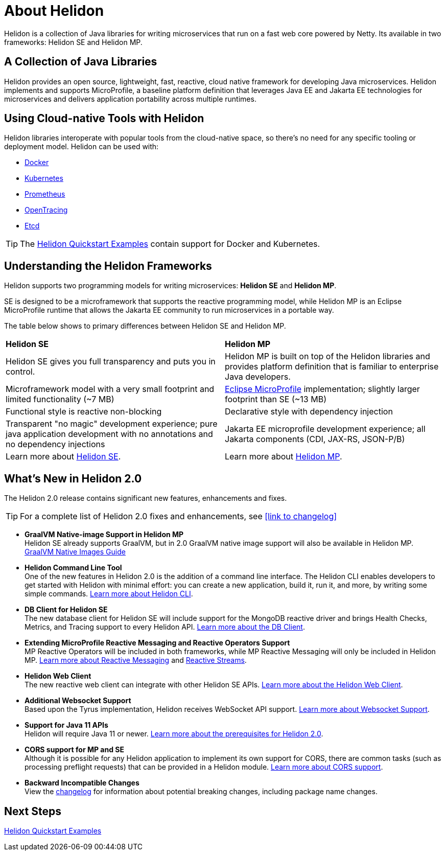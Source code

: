 ///////////////////////////////////////////////////////////////////////////////

    Copyright (c) 2018, 2020 Oracle and/or its affiliates.

    Licensed under the Apache License, Version 2.0 (the "License");
    you may not use this file except in compliance with the License.
    You may obtain a copy of the License at

        http://www.apache.org/licenses/LICENSE-2.0

    Unless required by applicable law or agreed to in writing, software
    distributed under the License is distributed on an "AS IS" BASIS,
    WITHOUT WARRANTIES OR CONDITIONS OF ANY KIND, either express or implied.
    See the License for the specific language governing permissions and
    limitations under the License.

///////////////////////////////////////////////////////////////////////////////

= About Helidon
:pagename: Helidon-introduction
:description: about Helidon
:keywords: helidon, java, microservices, microprofile


Helidon is a collection of Java libraries for writing microservices that run on a fast web core powered by Netty. Its available in two frameworks: Helidon SE and Helidon MP.

== A Collection of Java Libraries 

Helidon provides an open source, lightweight, fast, reactive, cloud native framework for developing Java microservices. Helidon implements and supports MicroProfile, a baseline platform definition that leverages Java EE and Jakarta EE technologies for microservices and delivers application portability across multiple runtimes. 


== Using Cloud-native Tools with Helidon

Helidon libraries interoperate with popular tools from the cloud-native space, so there's no need for any specific tooling or deployment model. Helidon can be used with:

* https://www.docker.com/[Docker]
* https://kubernetes.io/[Kubernetes]
* https://prometheus.io/[Prometheus]
* https://opentracing.io/[OpenTracing]
* https://coreos.com/etcd/[Etcd]

TIP: The <<guides/01_overview.adoc#_getting_started,Helidon Quickstart Examples>>
 contain support for Docker and Kubernetes.


== Understanding the Helidon Frameworks
Helidon supports two programming models for writing microservices: *Helidon SE* and *Helidon MP*. 

SE is designed to be a microframework that supports the reactive programming model, while Helidon MP is an Eclipse MicroProfile runtime that allows the Jakarta EE community to run microservices in a portable way. 

The table below shows to primary differences between Helidon SE and Helidon MP.

[cols="3,3"] 
|====================
| *Helidon SE* |  *Helidon MP*
|Helidon SE gives you full transparency and puts you in control.|Helidon MP is built on top of the Helidon libraries and provides platform definition that is familiar to enterprise Java developers. 
|Microframework model with a very small footprint and limited functionality (~7 MB) | https://projects.eclipse.org/proposals/eclipse-microprofile[Eclipse MicroProfile] implementation; slightly larger footprint than SE (~13 MB) 
|Functional style is reactive non-blocking   |Declarative style with dependency injection
|Transparent "no magic" development experience; pure java application development with no annotations and no dependency injections  |Jakarta EE microprofile development experience; all Jakarta components (CDI, JAX-RS, JSON-P/B)
|Learn more about <<se/01_introduction.adoc, Helidon SE>>. | Learn more about <<mp/01_introduction.adoc, Helidon MP>>.
|====================

== What's New in Helidon 2.0
The Helidon 2.0 release contains significant new features, enhancements and fixes.

TIP: For a complete list of Helidon 2.0 fixes and enhancements, see <<link to changelog>>

* *GraalVM Native-image Support in Helidon MP* +
Helidon SE already supports GraalVM, but in 2.0 GraalVM native image support will also be available in Helidon MP. <<guides/36_graalnative.adoc,GraalVM Native Images Guide>> +

* *Helidon Command Line Tool* +
One of the new features in Helidon 2.0 is the addition of a command line interface. The Helidon CLI enables developers to get started with Helidon with minimal effort: you can create a new application, build it, run it, and more, by writing some simple commands. <<se/cli/01_introduction.adoc, Learn more about Helidon CLI>>.


* *DB Client for Helidon SE* +
The new database client for Helidon SE will include support for the MongoDB reactive driver and brings Health Checks, Metrics, and Tracing support to every Helidon API. <<se/dbclient/01_introduction.adoc, Learn more about the DB Client>>.


* *Extending MicroProfile Reactive Messaging and Reactive Operators Support* +
MP Reactive Operators will be included in both frameworks, while MP Reactive Messaging will only be included in Helidon MP. <<mp/reactivemessaging/01_introduction.adoc, Learn more about Reactive Messaging>> and <<mp/reactivestreams/01_introduction.adoc, Reactive Streams>>.

* *Helidon Web Client* +
The new reactive web client can integrate with other Helidon SE APIs. 
<<se/webclient/01_introduction.adoc, Learn more about the Helidon Web Client>>.


* *Additional Websocket Support* +
Based upon the Tyrus implementation, Helidon receives WebSocket API support. 
<<se/websocket/01_overview.adoc, Learn more about Websocket Support>>.


* *Support for Java 11 APIs* +
Helidon will require Java 11 or newer. 
<<about/03_prerequisites.adoc,  Learn more about the prerequisites for Helidon 2.0>>.


* *CORS support for MP and SE* +
Although it is possible for any Helidon application to implement its own support for CORS, there are common tasks (such as processing preflight requests) that can be provided in a Helidon module. <<se/cors/01_introduction.adoc, Learn more about CORS support>>.


* *Backward Incompatible Changes* +
View the https://github.com/oracle/helidon/blob/2.0.0-M1/CHANGELOG.md#backward-incompatible-changes[changelog] for information about potential breaking changes, including package name changes.

== Next Steps

<<guides/01_overview.adoc#_getting_started,Helidon Quickstart Examples>>




